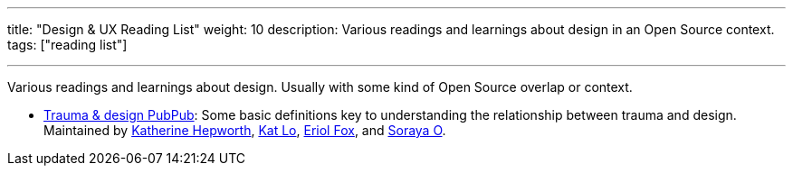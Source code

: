 ---
title: "Design & UX Reading List"
weight: 10
description: Various readings and learnings about design in an Open Source context.
tags: ["reading list"]

---

Various readings and learnings about design.
Usually with some kind of Open Source overlap or context.

* https://hrcd.pubpub.org/pub/traumaanddesign[Trauma & design PubPub]:
  Some basic definitions key to understanding the relationship between trauma and design.
  Maintained by https://kathep.com/[Katherine Hepworth], https://hrcd.pubpub.org/user/kat-lo[Kat Lo], https://hrcd.pubpub.org/user/eriol-fox[Eriol Fox], and https://hrcd.pubpub.org/user/s-o-2[Soraya O].
